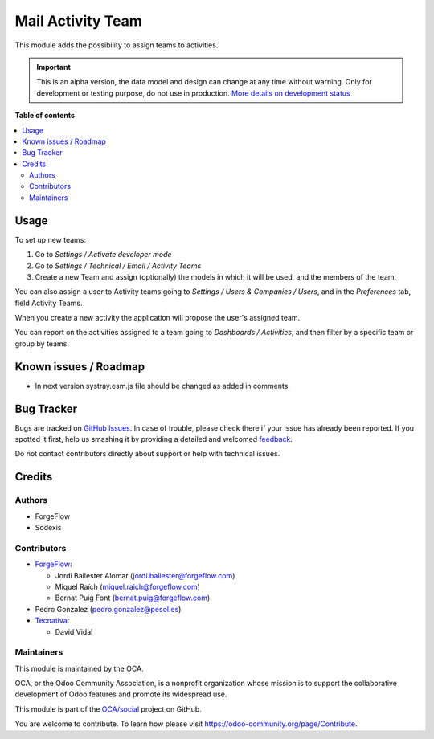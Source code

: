 ==================
Mail Activity Team
==================

.. !!!!!!!!!!!!!!!!!!!!!!!!!!!!!!!!!!!!!!!!!!!!!!!!!!!!
   !! This file is generated by oca-gen-addon-readme !!
   !! changes will be overwritten.                   !!
   !!!!!!!!!!!!!!!!!!!!!!!!!!!!!!!!!!!!!!!!!!!!!!!!!!!!

.. |badge1| image:: https://img.shields.io/badge/maturity-Alpha-red.png
    :target: https://odoo-community.org/page/development-status
    :alt: Alpha
.. |badge2| image:: https://img.shields.io/badge/licence-AGPL--3-blue.png
    :target: http://www.gnu.org/licenses/agpl-3.0-standalone.html
    :alt: License: AGPL-3
.. |badge3| image:: https://img.shields.io/badge/github-OCA%2Fsocial-lightgray.png?logo=github
    :target: https://github.com/OCA/social/tree/15.0/mail_activity_team
    :alt: OCA/social
.. |badge4| image:: https://img.shields.io/badge/weblate-Translate%20me-F47D42.png
    :target: https://translation.odoo-community.org/projects/social-15-0/social-15-0-mail_activity_team
    :alt: Translate me on Weblate
.. |badge5| image:: https://img.shields.io/badge/runbot-Try%20me-875A7B.png
    :target: https://runbot.odoo-community.org/runbot/205/15.0
    :alt: Try me on Runbot

|badge1| |badge2| |badge3| |badge4| |badge5| 

This module adds the possibility to assign teams to activities.

.. IMPORTANT::
   This is an alpha version, the data model and design can change at any time without warning.
   Only for development or testing purpose, do not use in production.
   `More details on development status <https://odoo-community.org/page/development-status>`_

**Table of contents**

.. contents::
   :local:

Usage
=====

To set up new teams:

#. Go to *Settings / Activate developer mode*
#. Go to *Settings / Technical / Email / Activity Teams*
#. Create a new Team and assign (optionally) the models in which it will
   be used, and the members of the team.

You can also assign a user to Activity teams going to
*Settings / Users & Companies / Users*, and in the *Preferences* tab, field
Activity Teams.

When you create a new activity the application will propose the user's
assigned team.

You can report on the activities assigned to a team going to
*Dashboards / Activities*, and then filter by a specific team or group by
teams.

Known issues / Roadmap
======================

* In next version systray.esm.js file should be changed as added in comments.

Bug Tracker
===========

Bugs are tracked on `GitHub Issues <https://github.com/OCA/social/issues>`_.
In case of trouble, please check there if your issue has already been reported.
If you spotted it first, help us smashing it by providing a detailed and welcomed
`feedback <https://github.com/OCA/social/issues/new?body=module:%20mail_activity_team%0Aversion:%2015.0%0A%0A**Steps%20to%20reproduce**%0A-%20...%0A%0A**Current%20behavior**%0A%0A**Expected%20behavior**>`_.

Do not contact contributors directly about support or help with technical issues.

Credits
=======

Authors
~~~~~~~

* ForgeFlow
* Sodexis

Contributors
~~~~~~~~~~~~

* `ForgeFlow <https://www.forgeflow.com>`_:

  * Jordi Ballester Alomar (jordi.ballester@forgeflow.com)
  * Miquel Raïch (miquel.raich@forgeflow.com)
  * Bernat Puig Font (bernat.puig@forgeflow.com)
* Pedro Gonzalez (pedro.gonzalez@pesol.es)
* `Tecnativa <https://www.tecnativa.com>`_:

  * David Vidal

Maintainers
~~~~~~~~~~~

This module is maintained by the OCA.

.. image:: https://odoo-community.org/logo.png
   :alt: Odoo Community Association
   :target: https://odoo-community.org

OCA, or the Odoo Community Association, is a nonprofit organization whose
mission is to support the collaborative development of Odoo features and
promote its widespread use.

This module is part of the `OCA/social <https://github.com/OCA/social/tree/15.0/mail_activity_team>`_ project on GitHub.

You are welcome to contribute. To learn how please visit https://odoo-community.org/page/Contribute.
